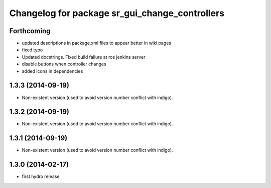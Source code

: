 ^^^^^^^^^^^^^^^^^^^^^^^^^^^^^^^^^^^^^^^^^^^^^^^
Changelog for package sr_gui_change_controllers
^^^^^^^^^^^^^^^^^^^^^^^^^^^^^^^^^^^^^^^^^^^^^^^

Forthcoming
-----------
* updated descriptions in package.xml files to appear better in wiki pages
* fixed typo
* Updated docstrings. Fixed build failure at ros jenkins server
* disable buttons when controller changes
* added icons in dependencies

1.3.3 (2014-09-19)
------------------
* Non-existent version (used to avoid version number conflict with indigo).

1.3.2 (2014-09-19)
------------------
* Non-existent version (used to avoid version number conflict with indigo).

1.3.1 (2014-09-19)
------------------
* Non-existent version (used to avoid version number conflict with indigo).

1.3.0 (2014-02-17)
------------------
* first hydro release
